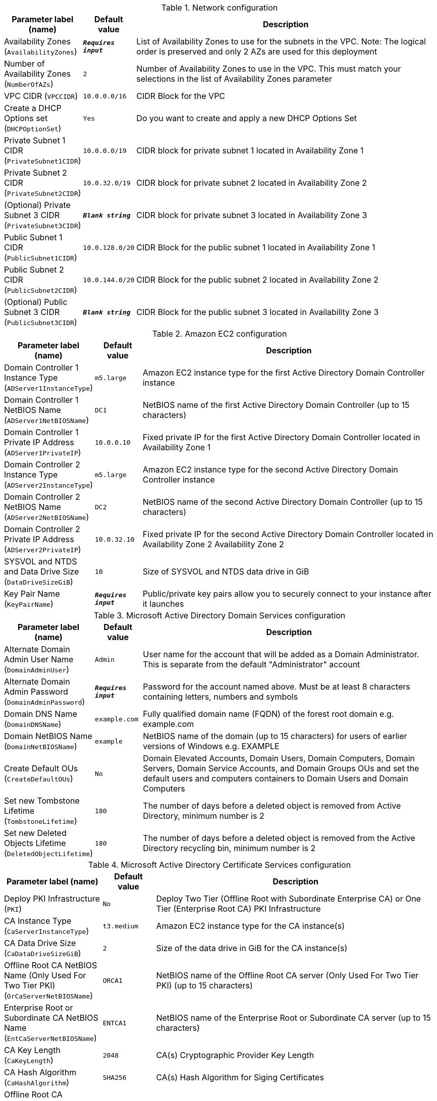 
.Network configuration
[width="100%",cols="16%,11%,73%",options="header",]
|===
|Parameter label (name) |Default value|Description|Availability Zones
(`AvailabilityZones`)|`**__Requires input__**`|List of Availability Zones to use for the subnets in the VPC. Note: The logical order is preserved and only 2 AZs are used for this deployment|Number of Availability Zones
(`NumberOfAZs`)|`2`|Number of Availability Zones to use in the VPC. This must match your selections in the list of Availability Zones parameter|VPC CIDR
(`VPCCIDR`)|`10.0.0.0/16`|CIDR Block for the VPC|Create a DHCP Options set
(`DHCPOptionSet`)|`Yes`|Do you want to create and apply a new DHCP Options Set|Private Subnet 1 CIDR
(`PrivateSubnet1CIDR`)|`10.0.0.0/19`|CIDR block for private subnet 1 located in Availability Zone 1|Private Subnet 2 CIDR
(`PrivateSubnet2CIDR`)|`10.0.32.0/19`|CIDR block for private subnet 2 located in Availability Zone 2|(Optional) Private Subnet 3 CIDR
(`PrivateSubnet3CIDR`)|`**__Blank string__**`|CIDR block for private subnet 3 located in Availability Zone 3|Public Subnet 1 CIDR
(`PublicSubnet1CIDR`)|`10.0.128.0/20`|CIDR Block for the public subnet 1 located in Availability Zone 1|Public Subnet 2 CIDR
(`PublicSubnet2CIDR`)|`10.0.144.0/20`|CIDR Block for the public subnet 2 located in Availability Zone 2|(Optional) Public Subnet 3 CIDR
(`PublicSubnet3CIDR`)|`**__Blank string__**`|CIDR Block for the public subnet 3 located in Availability Zone 3
|===
.Amazon EC2 configuration
[width="100%",cols="16%,11%,73%",options="header",]
|===
|Parameter label (name) |Default value|Description|Domain Controller 1 Instance Type
(`ADServer1InstanceType`)|`m5.large`|Amazon EC2 instance type for the first Active Directory Domain Controller instance|Domain Controller 1 NetBIOS Name
(`ADServer1NetBIOSName`)|`DC1`|NetBIOS name of the first Active Directory Domain Controller (up to 15 characters)|Domain Controller 1 Private IP Address
(`ADServer1PrivateIP`)|`10.0.0.10`|Fixed private IP for the first Active Directory Domain Controller located in Availability Zone 1|Domain Controller 2 Instance Type
(`ADServer2InstanceType`)|`m5.large`|Amazon EC2 instance type for the second Active Directory Domain Controller instance|Domain Controller 2 NetBIOS Name
(`ADServer2NetBIOSName`)|`DC2`|NetBIOS name of the second Active Directory Domain Controller (up to 15 characters)|Domain Controller 2 Private IP Address
(`ADServer2PrivateIP`)|`10.0.32.10`|Fixed private IP for the second Active Directory Domain Controller located in Availability Zone 2 Availability Zone 2|SYSVOL and NTDS and Data Drive Size
(`DataDriveSizeGiB`)|`10`|Size of SYSVOL and NTDS data drive in GiB|Key Pair Name
(`KeyPairName`)|`**__Requires input__**`|Public/private key pairs allow you to securely connect to your instance after it launches
|===
.Microsoft Active Directory Domain Services configuration
[width="100%",cols="16%,11%,73%",options="header",]
|===
|Parameter label (name) |Default value|Description|Alternate Domain Admin User Name
(`DomainAdminUser`)|`Admin`|User name for the account that will be added as a Domain Administrator. This is separate from the default "Administrator" account|Alternate Domain Admin Password
(`DomainAdminPassword`)|`**__Requires input__**`|Password for the account named above. Must be at least 8 characters containing letters, numbers and symbols|Domain DNS Name
(`DomainDNSName`)|`example.com`|Fully qualified domain name (FQDN) of the forest root domain e.g. example.com|Domain NetBIOS Name
(`DomainNetBIOSName`)|`example`|NetBIOS name of the domain (up to 15 characters) for users of earlier versions of Windows e.g. EXAMPLE|Create Default OUs
(`CreateDefaultOUs`)|`No`|Domain Elevated Accounts, Domain Users, Domain Computers, Domain Servers, Domain Service Accounts, and Domain Groups OUs and set the default users and computers containers to Domain Users and Domain Computers|Set new Tombstone Lifetime
(`TombstoneLifetime`)|`180`|The number of days before a deleted object is removed from Active Directory, minimum number is 2|Set new Deleted Objects Lifetime
(`DeletedObjectLifetime`)|`180`|The number of days before a deleted object is removed from the Active Directory recycling bin, minimum number is 2
|===
.Microsoft Active Directory Certificate Services configuration
[width="100%",cols="16%,11%,73%",options="header",]
|===
|Parameter label (name) |Default value|Description|Deploy PKI Infrastructure
(`PKI`)|`No`|Deploy Two Tier (Offline Root with Subordinate Enterprise CA) or One Tier (Enterprise Root CA) PKI Infrastructure|CA Instance Type
(`CaServerInstanceType`)|`t3.medium`|Amazon EC2 instance type for the CA instance(s)|CA Data Drive Size
(`CaDataDriveSizeGiB`)|`2`|Size of the data drive in GiB for the CA instance(s)|Offline Root CA NetBIOS Name (Only Used For Two Tier PKI)
(`OrCaServerNetBIOSName`)|`ORCA1`|NetBIOS name of the Offline Root CA server (Only Used For Two Tier PKI) (up to 15 characters)|Enterprise Root or Subordinate CA NetBIOS Name
(`EntCaServerNetBIOSName`)|`ENTCA1`|NetBIOS name of the Enterprise Root or Subordinate CA server (up to 15 characters)|CA Key Length
(`CaKeyLength`)|`2048`|CA(s) Cryptographic Provider Key Length|CA Hash Algorithm
(`CaHashAlgorithm`)|`SHA256`|CA(s) Hash Algorithm for Siging Certificates|Offline Root CA Certificate Validity Period in Years (Only Used For Two Tier PKI)
(`OrCaValidityPeriodUnits`)|`10`|Validity Period in Years (Only Used For Two Tier PKI)|Enterprise Root or Subordinate CA Certificate Validity Period in Years
(`CaValidityPeriodUnits`)|`5`|Validity Period in Years|Use S3 for CA CRL Location
(`UseS3ForCRL`)|`No`|Store CA CRL(s) in an S3 bucket|CA CRL S3 Bucket Name
(`S3CRLBucketName`)|`examplebucket`|S3 bucket name for CA CRL(s) storage. Bucket name can include numbers, lowercase letters, uppercase letters, and hyphens (-). It cannot start or end with a hyphen (-)
|===
.Microsoft Remote Desktop Gateway configuration
[width="100%",cols="16%,11%,73%",options="header",]
|===
|Parameter label (name) |Default value|Description|Number of RDGW Hosts
(`NumberOfRDGWHosts`)|`1`|Enter the number of Remote Desktop Gateway instances to create|Remote Desktop Gateway Instance Type
(`RDGWInstanceType`)|`t3.large`|Amazon EC2 instance type for the Remote Desktop Gateway instances|Allowed Remote Desktop Gateway External Access CIDR
(`RDGWCIDR`)|`**__Requires input__**`|Allowed CIDR Block for external access to the Remote Desktop Gateways
|===
.AWS Quick Start configuration
[width="100%",cols="16%,11%,73%",options="header",]
|===
|Parameter label (name) |Default value|Description|Quick Start S3 Bucket Name
(`QSS3BucketName`)|`aws-quickstart`|S3 bucket name for the Quick Start assets. Quick Start bucket name can include numbers, lowercase letters, uppercase letters, and hyphens (-). It cannot start or end with a hyphen (-)|Quick Start S3 Bucket Region
(`QSS3BucketRegion`)|`us-east-1`|The AWS Region where the Quick Start S3 bucket (QSS3BucketName) is hosted. When using your own bucket, you must specify this value|Quick Start S3 Key Prefix
(`QSS3KeyPrefix`)|`quickstart-microsoft-activedirectory/`|S3 key prefix for the Quick Start assets. Quick Start key prefix can include numbers, lowercase letters, uppercase letters, hyphens (-), and forward slash (/)
|===